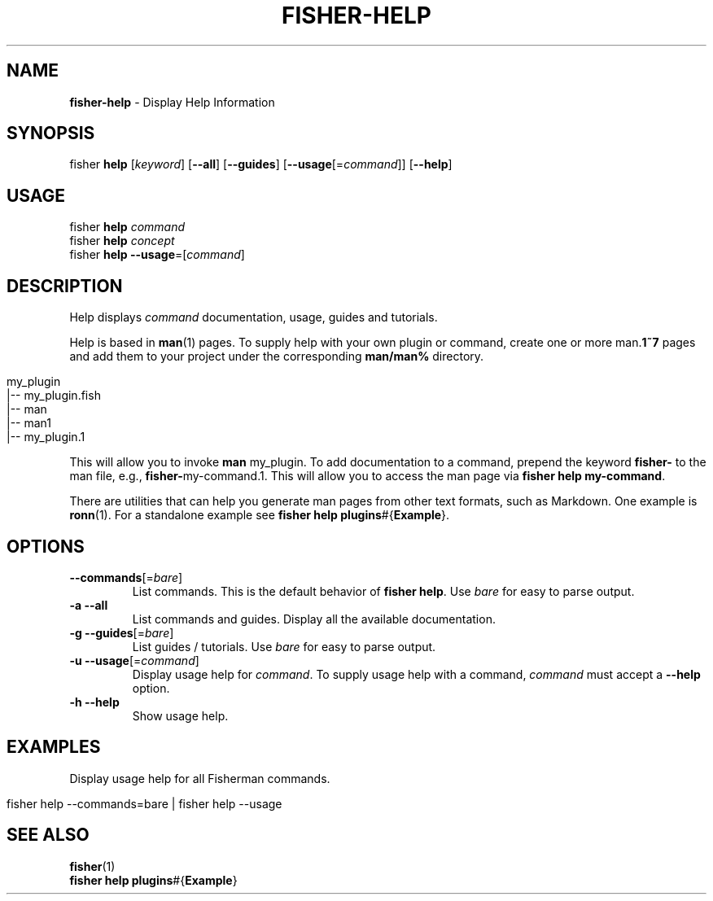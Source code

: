 .\" generated with Ronn/v0.7.3
.\" http://github.com/rtomayko/ronn/tree/0.7.3
.
.TH "FISHER\-HELP" "1" "January 2016" "" "fisherman"
.
.SH "NAME"
\fBfisher\-help\fR \- Display Help Information
.
.SH "SYNOPSIS"
fisher \fBhelp\fR [\fIkeyword\fR] [\fB\-\-all\fR] [\fB\-\-guides\fR] [\fB\-\-usage\fR[=\fIcommand\fR]] [\fB\-\-help\fR]
.
.br
.
.SH "USAGE"
fisher \fBhelp\fR \fIcommand\fR
.
.br
fisher \fBhelp\fR \fIconcept\fR
.
.br
fisher \fBhelp\fR \fB\-\-usage\fR=[\fIcommand\fR]
.
.SH "DESCRIPTION"
Help displays \fIcommand\fR documentation, usage, guides and tutorials\.
.
.P
Help is based in \fBman\fR(1) pages\. To supply help with your own plugin or command, create one or more man\.\fB1~7\fR pages and add them to your project under the corresponding \fBman/man%\fR directory\.
.
.IP "" 4
.
.nf

my_plugin
|\-\- my_plugin\.fish
|\-\- man
    |\-\- man1
        |\-\- my_plugin\.1
.
.fi
.
.IP "" 0
.
.P
This will allow you to invoke \fBman\fR my_plugin\. To add documentation to a command, prepend the keyword \fBfisher\-\fR to the man file, e\.g\., \fBfisher\-\fRmy\-command\.1\. This will allow you to access the man page via \fBfisher help my\-command\fR\.
.
.P
There are utilities that can help you generate man pages from other text formats, such as Markdown\. One example is \fBronn\fR(1)\. For a standalone example see \fBfisher help plugins\fR#{\fBExample\fR}\.
.
.SH "OPTIONS"
.
.TP
\fB\-\-commands\fR[=\fIbare\fR]
List commands\. This is the default behavior of \fBfisher help\fR\. Use \fIbare\fR for easy to parse output\.
.
.TP
\fB\-a\fR \fB\-\-all\fR
List commands and guides\. Display all the available documentation\.
.
.TP
\fB\-g\fR \fB\-\-guides\fR[=\fIbare\fR]
List guides / tutorials\. Use \fIbare\fR for easy to parse output\.
.
.TP
\fB\-u\fR \fB\-\-usage\fR[=\fIcommand\fR]
Display usage help for \fIcommand\fR\. To supply usage help with a command, \fIcommand\fR must accept a \fB\-\-help\fR option\.
.
.TP
\fB\-h\fR \fB\-\-help\fR
Show usage help\.
.
.SH "EXAMPLES"
Display usage help for all Fisherman commands\.
.
.IP "" 4
.
.nf

fisher help \-\-commands=bare | fisher help \-\-usage
.
.fi
.
.IP "" 0
.
.SH "SEE ALSO"
\fBfisher\fR(1)
.
.br
\fBfisher help plugins\fR#{\fBExample\fR}
.
.br

